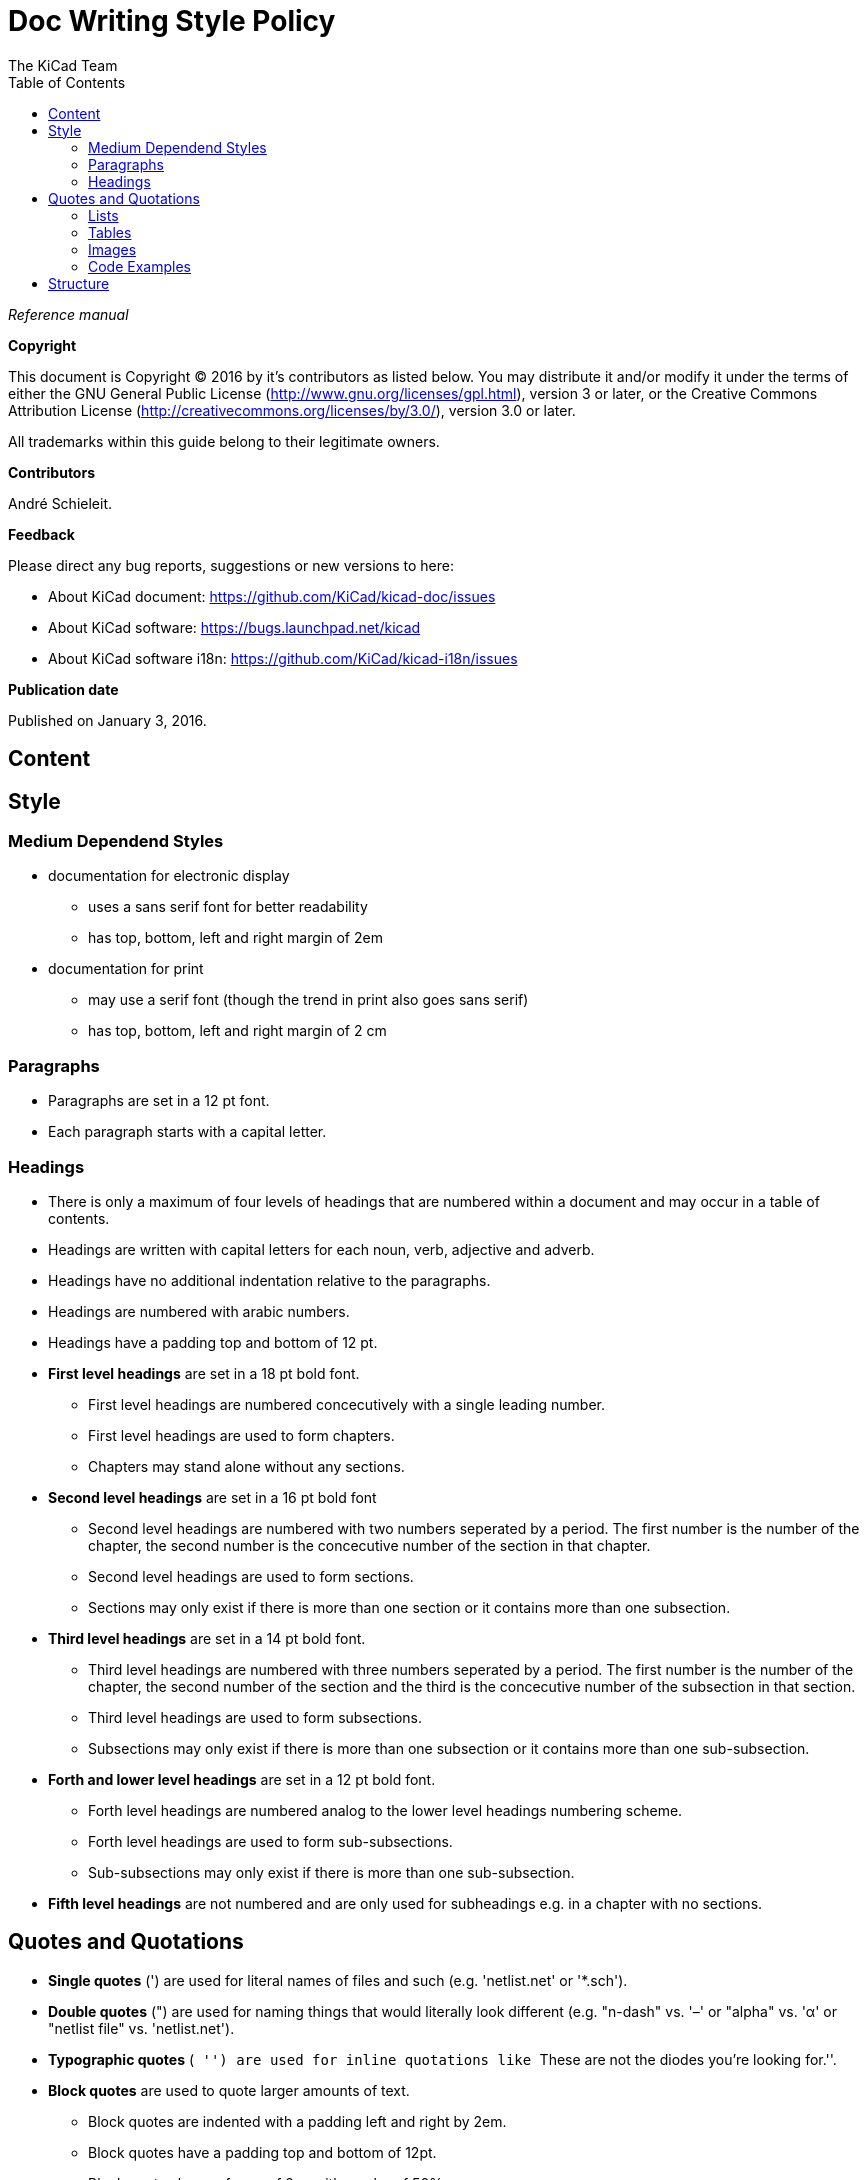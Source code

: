 :author: The KiCad Team
:doctype: article
:toc:
:ascii-ids:

= Doc Writing Style Policy

_Reference manual_

[[copyright]]
*Copyright*

This document is Copyright (C) 2016 by it's contributors as listed
below. You may distribute it and/or modify it under the terms of either
the GNU General Public License (http://www.gnu.org/licenses/gpl.html),
version 3 or later, or the Creative Commons Attribution License
(http://creativecommons.org/licenses/by/3.0/), version 3.0 or later.

All trademarks within this guide belong to their legitimate owners.

[[contributors]]
*Contributors*

André Schieleit.

[[feedback]]
*Feedback*

Please direct any bug reports, suggestions or new versions to here:

- About KiCad document: https://github.com/KiCad/kicad-doc/issues

- About KiCad software: https://bugs.launchpad.net/kicad

- About KiCad software i18n: https://github.com/KiCad/kicad-i18n/issues


[[publication_date]]
*Publication date*

Published on January 3, 2016.

//Since docbook "article" is more compact, I have to separate this page
<<<<

[[_content]]
== Content



[[_style]]
== Style
=== Medium Dependend Styles
* documentation for electronic display
** uses a sans serif font for better readability
** has top, bottom, left and right margin of 2em
* documentation for print
** may use a serif font (though the trend in print also goes sans serif)
** has top, bottom, left and right margin of 2 cm

=== Paragraphs
* Paragraphs are set in a 12 pt font.
* Each paragraph starts with a capital letter.

=== Headings
* There is only a maximum of four levels of headings that are numbered within a document and may occur in a table of contents.
* Headings are written with capital letters for each noun, verb, adjective and adverb.
* Headings have no additional indentation relative to the paragraphs.
* Headings are numbered with arabic numbers.
* Headings have a padding top and bottom of 12 pt.
* *First level headings* are set in a 18 pt bold font.
** First level headings are numbered concecutively with a single leading number.
** First level headings are used to form chapters.
** Chapters may stand alone without any sections.
* *Second level headings* are set in a 16 pt bold font
** Second level headings are numbered with two numbers seperated by a period. The first number is the number of the chapter, the second number is the concecutive number of the section in that chapter.
** Second level headings are used to form sections.
** Sections may only exist if there is more than one section or it contains more than one subsection.
* *Third level headings* are set in a 14 pt bold font.
** Third level headings are numbered with three numbers seperated by a period. The first number is the number of the chapter, the second number of the section and the third is the concecutive number of the subsection in that section.
** Third level headings are used to form subsections.
** Subsections may only exist if there is more than one subsection or it contains more than one sub-subsection.
* *Forth and lower level headings* are set in a 12 pt bold font.
** Forth level headings are numbered analog to the lower level headings numbering scheme.
** Forth level headings are used to form sub-subsections.
** Sub-subsections may only exist if there is more than one sub-subsection.
* *Fifth level headings* are not numbered and are only used for subheadings e.g. in a chapter with no sections.

== Quotes and Quotations
* *Single quotes* (') are used for literal names of files and such (e.g. 'netlist.net' or '*.sch').
* *Double quotes* (") are used for naming things that would literally look different (e.g. "n-dash" vs. '–' or "alpha" vs. 'α' or "netlist file" vs. 'netlist.net').
* *Typographic quotes* (`` '') are used for inline quotations like ``These are not the diodes you're looking for.''.
* *Block quotes* are used to quote larger amounts of text.
** Block quotes are indented with a padding left and right by 2em.
** Block quotes have a padding top and bottom of 12pt.
** Block quotes have a frame of 2px with a color of 50% grey.

=== Lists
* There are only two kinds of lists in use: ordered (numbered) lists and unordered (unnumbered) lists.
* *Unordered lists* use the bullet character (•) for the first level and hyphens ("n-dash": '–') for the second level for displaying the list elements.
** Unordered lists are the default lists.
** Up to three list levels are allowed.
** When an unordered list is used to explain things, the first item of the list entry (thing to explain) is set in bold font
* *Ordered lists* use arabic numbers, the second level of an ordered list uses lowercase letters
** Ordered lists are used for working instructions and such where the order of steps is important
** More than two list levels are not allowed.

=== Tables
* The caption for tables is put above the table, set in bold font and left aligned.
* Captions are useful for reference such as "look on Table 3.2 row 6".
* The caption of tables is numbered with two numbers separated by a period. The first number is the number of the current chapter, the second number is the concecutive number of the table in the current chapter. 
** Example: *Table 2.3: Table Example*
* Tables should be kept short enough to fit on a single page for readability.
* The header of the table is set in bold font.
* The lines between table cells are drawn in a grey color (80% grey). 

=== Images
* The caption for images is put below the image, set in bold font and left aligned.
* The caption of images starts with the text 'Image ' is numbered with two numbers separated by a period. The first number is the number of the current chapter, the second number is the concecutive number of the table in the current chapter.
** Example: *Image 1.3: Example Image*
* The image size for online display should not exceed 640 pixels width.
* The image size for online display of tool icons should be between 24x24 and 32x32 pixels.
* Images for print should not contain less than 150 dpi pixel density for high image quality. Screenshots are generally not good for print output.
* Images from screenshots should be made in PNG format, JPG is inferior for this kind of images.


=== Code Examples
* code examples are command line examples, script examples, text file contents or similar
* code examples are set in a monospaced font
* the caption for code examples is put above the example
* code examples are displayed with a thin frame around them and a shaded background (≈80% grey)

[[_structure]]
== Structure


